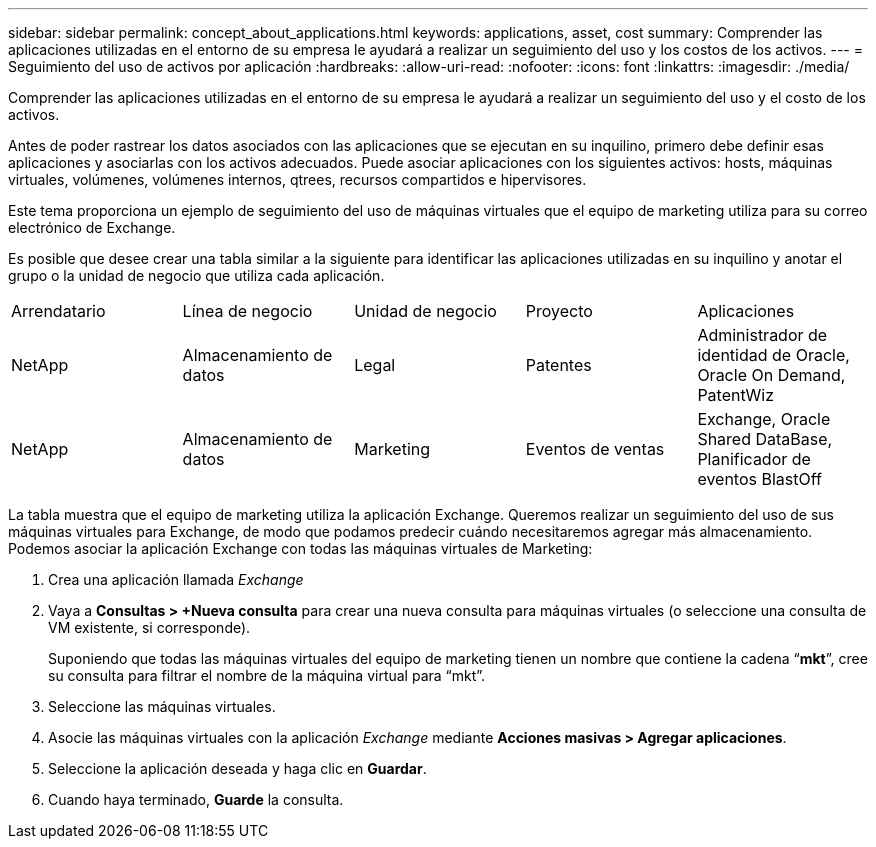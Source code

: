 ---
sidebar: sidebar 
permalink: concept_about_applications.html 
keywords: applications, asset, cost 
summary: Comprender las aplicaciones utilizadas en el entorno de su empresa le ayudará a realizar un seguimiento del uso y los costos de los activos. 
---
= Seguimiento del uso de activos por aplicación
:hardbreaks:
:allow-uri-read: 
:nofooter: 
:icons: font
:linkattrs: 
:imagesdir: ./media/


[role="lead"]
Comprender las aplicaciones utilizadas en el entorno de su empresa le ayudará a realizar un seguimiento del uso y el costo de los activos.

Antes de poder rastrear los datos asociados con las aplicaciones que se ejecutan en su inquilino, primero debe definir esas aplicaciones y asociarlas con los activos adecuados.  Puede asociar aplicaciones con los siguientes activos: hosts, máquinas virtuales, volúmenes, volúmenes internos, qtrees, recursos compartidos e hipervisores.

Este tema proporciona un ejemplo de seguimiento del uso de máquinas virtuales que el equipo de marketing utiliza para su correo electrónico de Exchange.

Es posible que desee crear una tabla similar a la siguiente para identificar las aplicaciones utilizadas en su inquilino y anotar el grupo o la unidad de negocio que utiliza cada aplicación.

[cols="5*"]
|===


| Arrendatario | Línea de negocio | Unidad de negocio | Proyecto | Aplicaciones 


| NetApp | Almacenamiento de datos | Legal | Patentes | Administrador de identidad de Oracle, Oracle On Demand, PatentWiz 


| NetApp | Almacenamiento de datos | Marketing | Eventos de ventas | Exchange, Oracle Shared DataBase, Planificador de eventos BlastOff 
|===
La tabla muestra que el equipo de marketing utiliza la aplicación Exchange.  Queremos realizar un seguimiento del uso de sus máquinas virtuales para Exchange, de modo que podamos predecir cuándo necesitaremos agregar más almacenamiento.  Podemos asociar la aplicación Exchange con todas las máquinas virtuales de Marketing:

. Crea una aplicación llamada _Exchange_
. Vaya a *Consultas > +Nueva consulta* para crear una nueva consulta para máquinas virtuales (o seleccione una consulta de VM existente, si corresponde).
+
Suponiendo que todas las máquinas virtuales del equipo de marketing tienen un nombre que contiene la cadena “*mkt*”, cree su consulta para filtrar el nombre de la máquina virtual para “mkt”.

. Seleccione las máquinas virtuales.
. Asocie las máquinas virtuales con la aplicación _Exchange_ mediante *Acciones masivas > Agregar aplicaciones*.
. Seleccione la aplicación deseada y haga clic en *Guardar*.
. Cuando haya terminado, *Guarde* la consulta.

